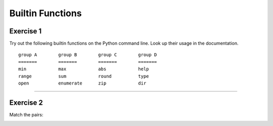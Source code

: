 Builtin Functions
=================

Exercise 1
~~~~~~~~~~

Try out the following builtin functions on the Python command line. Look
up their usage in the documentation.

::

   group A        group B        group C        group D
   =======        =======        =======        =======
   min            max            abs            help
   range          sum            round          type
   open           enumerate      zip            dir

--------------

Exercise 2
~~~~~~~~~~

Match the pairs:

|image0|

.. |image0| image:: functions.png

